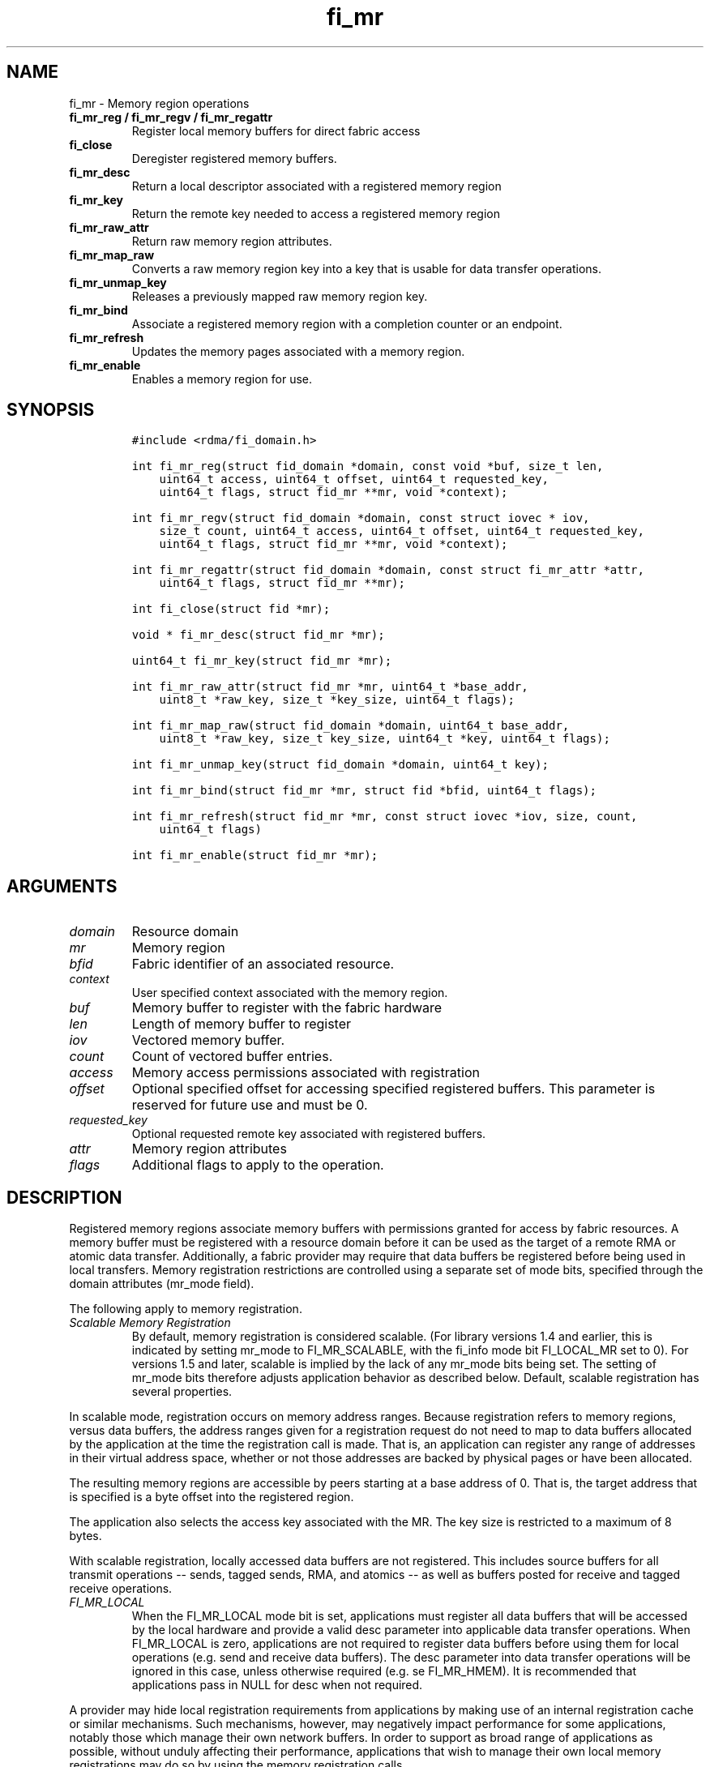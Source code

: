 .\" Automatically generated by Pandoc 1.19.2.4
.\"
.TH "fi_mr" "3" "2020\-04\-14" "Libfabric Programmer\[aq]s Manual" "\@VERSION\@"
.hy
.SH NAME
.PP
fi_mr \- Memory region operations
.TP
.B fi_mr_reg / fi_mr_regv / fi_mr_regattr
Register local memory buffers for direct fabric access
.RS
.RE
.TP
.B fi_close
Deregister registered memory buffers.
.RS
.RE
.TP
.B fi_mr_desc
Return a local descriptor associated with a registered memory region
.RS
.RE
.TP
.B fi_mr_key
Return the remote key needed to access a registered memory region
.RS
.RE
.TP
.B fi_mr_raw_attr
Return raw memory region attributes.
.RS
.RE
.TP
.B fi_mr_map_raw
Converts a raw memory region key into a key that is usable for data
transfer operations.
.RS
.RE
.TP
.B fi_mr_unmap_key
Releases a previously mapped raw memory region key.
.RS
.RE
.TP
.B fi_mr_bind
Associate a registered memory region with a completion counter or an
endpoint.
.RS
.RE
.TP
.B fi_mr_refresh
Updates the memory pages associated with a memory region.
.RS
.RE
.TP
.B fi_mr_enable
Enables a memory region for use.
.RS
.RE
.SH SYNOPSIS
.IP
.nf
\f[C]
#include\ <rdma/fi_domain.h>

int\ fi_mr_reg(struct\ fid_domain\ *domain,\ const\ void\ *buf,\ size_t\ len,
\ \ \ \ uint64_t\ access,\ uint64_t\ offset,\ uint64_t\ requested_key,
\ \ \ \ uint64_t\ flags,\ struct\ fid_mr\ **mr,\ void\ *context);

int\ fi_mr_regv(struct\ fid_domain\ *domain,\ const\ struct\ iovec\ *\ iov,
\ \ \ \ size_t\ count,\ uint64_t\ access,\ uint64_t\ offset,\ uint64_t\ requested_key,
\ \ \ \ uint64_t\ flags,\ struct\ fid_mr\ **mr,\ void\ *context);

int\ fi_mr_regattr(struct\ fid_domain\ *domain,\ const\ struct\ fi_mr_attr\ *attr,
\ \ \ \ uint64_t\ flags,\ struct\ fid_mr\ **mr);

int\ fi_close(struct\ fid\ *mr);

void\ *\ fi_mr_desc(struct\ fid_mr\ *mr);

uint64_t\ fi_mr_key(struct\ fid_mr\ *mr);

int\ fi_mr_raw_attr(struct\ fid_mr\ *mr,\ uint64_t\ *base_addr,
\ \ \ \ uint8_t\ *raw_key,\ size_t\ *key_size,\ uint64_t\ flags);

int\ fi_mr_map_raw(struct\ fid_domain\ *domain,\ uint64_t\ base_addr,
\ \ \ \ uint8_t\ *raw_key,\ size_t\ key_size,\ uint64_t\ *key,\ uint64_t\ flags);

int\ fi_mr_unmap_key(struct\ fid_domain\ *domain,\ uint64_t\ key);

int\ fi_mr_bind(struct\ fid_mr\ *mr,\ struct\ fid\ *bfid,\ uint64_t\ flags);

int\ fi_mr_refresh(struct\ fid_mr\ *mr,\ const\ struct\ iovec\ *iov,\ size,\ count,
\ \ \ \ uint64_t\ flags)

int\ fi_mr_enable(struct\ fid_mr\ *mr);
\f[]
.fi
.SH ARGUMENTS
.TP
.B \f[I]domain\f[]
Resource domain
.RS
.RE
.TP
.B \f[I]mr\f[]
Memory region
.RS
.RE
.TP
.B \f[I]bfid\f[]
Fabric identifier of an associated resource.
.RS
.RE
.TP
.B \f[I]context\f[]
User specified context associated with the memory region.
.RS
.RE
.TP
.B \f[I]buf\f[]
Memory buffer to register with the fabric hardware
.RS
.RE
.TP
.B \f[I]len\f[]
Length of memory buffer to register
.RS
.RE
.TP
.B \f[I]iov\f[]
Vectored memory buffer.
.RS
.RE
.TP
.B \f[I]count\f[]
Count of vectored buffer entries.
.RS
.RE
.TP
.B \f[I]access\f[]
Memory access permissions associated with registration
.RS
.RE
.TP
.B \f[I]offset\f[]
Optional specified offset for accessing specified registered buffers.
This parameter is reserved for future use and must be 0.
.RS
.RE
.TP
.B \f[I]requested_key\f[]
Optional requested remote key associated with registered buffers.
.RS
.RE
.TP
.B \f[I]attr\f[]
Memory region attributes
.RS
.RE
.TP
.B \f[I]flags\f[]
Additional flags to apply to the operation.
.RS
.RE
.SH DESCRIPTION
.PP
Registered memory regions associate memory buffers with permissions
granted for access by fabric resources.
A memory buffer must be registered with a resource domain before it can
be used as the target of a remote RMA or atomic data transfer.
Additionally, a fabric provider may require that data buffers be
registered before being used in local transfers.
Memory registration restrictions are controlled using a separate set of
mode bits, specified through the domain attributes (mr_mode field).
.PP
The following apply to memory registration.
.TP
.B \f[I]Scalable Memory Registration\f[]
By default, memory registration is considered scalable.
(For library versions 1.4 and earlier, this is indicated by setting
mr_mode to FI_MR_SCALABLE, with the fi_info mode bit FI_LOCAL_MR set to
0).
For versions 1.5 and later, scalable is implied by the lack of any
mr_mode bits being set.
The setting of mr_mode bits therefore adjusts application behavior as
described below.
Default, scalable registration has several properties.
.RS
.RE
.PP
In scalable mode, registration occurs on memory address ranges.
Because registration refers to memory regions, versus data buffers, the
address ranges given for a registration request do not need to map to
data buffers allocated by the application at the time the registration
call is made.
That is, an application can register any range of addresses in their
virtual address space, whether or not those addresses are backed by
physical pages or have been allocated.
.PP
The resulting memory regions are accessible by peers starting at a base
address of 0.
That is, the target address that is specified is a byte offset into the
registered region.
.PP
The application also selects the access key associated with the MR.
The key size is restricted to a maximum of 8 bytes.
.PP
With scalable registration, locally accessed data buffers are not
registered.
This includes source buffers for all transmit operations \-\- sends,
tagged sends, RMA, and atomics \-\- as well as buffers posted for
receive and tagged receive operations.
.TP
.B \f[I]FI_MR_LOCAL\f[]
When the FI_MR_LOCAL mode bit is set, applications must register all
data buffers that will be accessed by the local hardware and provide a
valid desc parameter into applicable data transfer operations.
When FI_MR_LOCAL is zero, applications are not required to register data
buffers before using them for local operations (e.g.
send and receive data buffers).
The desc parameter into data transfer operations will be ignored in this
case, unless otherwise required (e.g.
se FI_MR_HMEM).
It is recommended that applications pass in NULL for desc when not
required.
.RS
.RE
.PP
A provider may hide local registration requirements from applications by
making use of an internal registration cache or similar mechanisms.
Such mechanisms, however, may negatively impact performance for some
applications, notably those which manage their own network buffers.
In order to support as broad range of applications as possible, without
unduly affecting their performance, applications that wish to manage
their own local memory registrations may do so by using the memory
registration calls.
.PP
Note: the FI_MR_LOCAL mr_mode bit replaces the FI_LOCAL_MR fi_info mode
bit.
When FI_MR_LOCAL is set, FI_LOCAL_MR is ignored.
.TP
.B \f[I]FI_MR_RAW\f[]
Raw memory regions are used to support providers with keys larger than
64\-bits or require setup at the peer.
When the FI_MR_RAW bit is set, applications must use fi_mr_raw_attr()
locally and fi_mr_map_raw() at the peer before targeting a memory region
as part of any data transfer request.
.RS
.RE
.TP
.B \f[I]FI_MR_VIRT_ADDR\f[]
The FI_MR_VIRT_ADDR bit indicates that the provider references memory
regions by virtual address, rather than a 0\-based offset.
Peers that target memory regions registered with FI_MR_VIRT_ADDR specify
the destination memory buffer using the target\[aq]s virtual address,
with any offset into the region specified as virtual address + offset.
Support of this bit typically implies that peers must exchange
addressing data prior to initiating any RMA or atomic operation.
.RS
.RE
.TP
.B \f[I]FI_MR_ALLOCATED\f[]
When set, all registered memory regions must be backed by physical
memory pages at the time the registration call is made.
.RS
.RE
.TP
.B \f[I]FI_MR_PROV_KEY\f[]
This memory region mode indicates that the provider does not support
application requested MR keys.
MR keys are returned by the provider.
Applications that support FI_MR_PROV_KEY can obtain the provider key
using fi_mr_key(), unless FI_MR_RAW is also set.
The returned key should then be exchanged with peers prior to initiating
an RMA or atomic operation.
.RS
.RE
.TP
.B \f[I]FI_MR_MMU_NOTIFY\f[]
FI_MR_MMU_NOTIFY is typically set by providers that support memory
registration against memory regions that are not necessarily backed by
allocated physical pages at the time the memory registration occurs.
(That is, FI_MR_ALLOCATED is typically 0).
However, such providers require that applications notify the provider
prior to the MR being accessed as part of a data transfer operation.
This notification informs the provider that all necessary physical pages
now back the region.
The notification is necessary for providers that cannot hook directly
into the operating system page tables or memory management unit.
See fi_mr_refresh() for notification details.
.RS
.RE
.TP
.B \f[I]FI_MR_RMA_EVENT\f[]
This mode bit indicates that the provider must configure memory regions
that are associated with RMA events prior to their use.
This includes all memory regions that are associated with completion
counters.
When set, applications must indicate if a memory region will be
associated with a completion counter as part of the region\[aq]s
creation.
This is done by passing in the FI_RMA_EVENT flag to the memory
registration call.
.RS
.RE
.PP
Such memory regions will be created in a disabled state and must be
associated with all completion counters prior to being enabled.
To enable a memory region, the application must call fi_mr_enable().
After calling fi_mr_enable(), no further resource bindings may be made
to the memory region.
.TP
.B \f[I]FI_MR_ENDPOINT\f[]
This mode bit indicates that the provider associates memory regions with
endpoints rather than domains.
Memory regions that are registered with the provider are created in a
disabled state and must be bound to an endpoint prior to being enabled.
To bind the MR with an endpoint, the application must use fi_mr_bind().
To enable the memory region, the application must call fi_mr_enable().
.RS
.RE
.TP
.B \f[I]FI_MR_HMEM\f[]
This mode bit is associated with the FI_HMEM capability.
If FI_MR_HMEM is set, the application must register buffers that were
allocated using a device call and provide a valid desc parameter into
applicable data transfer operations even if they are only used for local
operations (e.g.
send and receive data buffers).
Device memory must be registered using the fi_mr_regattr call, with the
iface and device fields filled out.
.RS
.RE
.PP
If FI_MR_HMEM is set, but FI_MR_LOCAL is unset, only device buffers must
be registered when used locally.
In this case, the desc parameter passed into data transfer operations
must either be valid or NULL.
Similarly, if FI_MR_LOCAL is set, but FI_MR_HMEM is not, the desc
parameter must either be valid or NULL.
.TP
.B \f[I]Basic Memory Registration\f[]
Basic memory registration is indicated by the FI_MR_BASIC mr_mode bit.
FI_MR_BASIC is maintained for backwards compatibility (libfabric version
1.4 or earlier).
The behavior of basic registration is equivalent to setting the
following mr_mode bits to one: FI_MR_VIRT_ADDR, FI_MR_ALLOCATED, and
FI_MR_PROV_KEY.
Additionally, providers that support basic registration usually required
the fi_info mode bit FI_LOCAL_MR.
As a result, it is recommended that applications migrating from
libfabric 1.4 or earlier or wanting to support basic memory registration
set the mr_mode to FI_MR_VIRT_ADDR | FI_MR_ALLOCATED | FI_MR_PROV_KEY |
FI_MR_LOCAL.
FI_MR_BASIC must be set alone.
Other mr_mode bit pairings are invalid.
Unlike other mr_mode bits, if FI_MR_BASIC is set on input to
fi_getinfo(), it will not be cleared by the provider.
That is, setting FI_MR_BASIC to one requests basic registration.
.RS
.RE
.PP
The registrations functions \-\- fi_mr_reg, fi_mr_regv, and
fi_mr_regattr \-\- are used to register one or more memory regions with
fabric resources.
The main difference between registration functions are the number and
type of parameters that they accept as input.
Otherwise, they perform the same general function.
.PP
By default, memory registration completes synchronously.
I.e.
the registration call will not return until the registration has
completed.
Memory registration can complete asynchronous by binding the resource
domain to an event queue using the FI_REG_MR flag.
See fi_domain_bind.
When memory registration is asynchronous, in order to avoid a race
condition between the registration call returning and the corresponding
reading of the event from the EQ, the mr output parameter will be
written before any event associated with the operation may be read by
the application.
An asynchronous event will not be generated unless the registration call
returns success (0).
.SS fi_mr_reg
.PP
The fi_mr_reg call registers the user\-specified memory buffer with the
resource domain.
The buffer is enabled for access by the fabric hardware based on the
provided access permissions.
See the access field description for memory region attributes below.
.PP
Registered memory is associated with a local memory descriptor and,
optionally, a remote memory key.
A memory descriptor is a provider specific identifier associated with
registered memory.
Memory descriptors often map to hardware specific indices or keys
associated with the memory region.
Remote memory keys provide limited protection against unwanted access by
a remote node.
Remote accesses to a memory region must provide the key associated with
the registration.
.PP
Because MR keys must be provided by a remote process, an application can
use the requested_key parameter to indicate that a specific key value be
returned.
Support for user requested keys is provider specific and is determined
by the mr_mode domain attribute.
.PP
Remote RMA and atomic operations indicate the location within a
registered memory region by specifying an address.
The location is referenced by adding the offset to either the base
virtual address of the buffer or to 0, depending on the mr_mode.
.PP
The offset parameter is reserved for future use and must be 0.
.PP
For asynchronous memory registration requests, the result will be
reported to the user through an event queue associated with the resource
domain.
If successful, the allocated memory region structure will be returned to
the user through the mr parameter.
The mr address must remain valid until the registration operation
completes.
The context specified with the registration request is returned with the
completion event.
.SS fi_mr_regv
.PP
The fi_mr_regv call adds support for a scatter\-gather list to
fi_mr_reg.
Multiple memory buffers are registered as a single memory region.
Otherwise, the operation is the same.
.SS fi_mr_regattr
.PP
The fi_mr_regattr call is a more generic, extensible registration call
that allows the user to specify the registration request using a struct
fi_mr_attr (defined below).
.SS fi_close
.PP
Fi_close is used to release all resources associated with a registering
a memory region.
Once unregistered, further access to the registered memory is not
guaranteed.
Active or queued operations that reference a memory region being closed
may fail or result in accesses to invalid memory.
Applications are responsible for ensuring that a MR is no longer needed
prior to closing it.
Note that accesses to a closed MR from a remote peer will result in an
error at the peer.
The state of the local endpoint will be unaffected.
.PP
When closing the MR, there must be no opened endpoints or counters
associated with the MR.
If resources are still associated with the MR when attempting to close,
the call will return \-FI_EBUSY.
.SS fi_mr_desc
.PP
Obtains the local memory descriptor associated with a MR.
The memory registration must have completed successfully before invoking
this call.
.SS fi_mr_key
.PP
Returns the remote protection key associated with a MR.
The memory registration must have completed successfully before invoking
this.
The returned key may be used in data transfer operations at a peer.
If the FI_RAW_MR mode bit has been set for the domain, then the memory
key must be obtained using the fi_mr_raw_key function instead.
A return value of FI_KEY_NOTAVAIL will be returned if the registration
has not completed or a raw memory key is required.
.SS fi_mr_raw_attr
.PP
Returns the raw, remote protection key and base address associated with
a MR.
The memory registration must have completed successfully before invoking
this routine.
Use of this call is required if the FI_RAW_MR mode bit has been set by
the provider; however, it is safe to use this call with any memory
region.
.PP
On input, the key_size parameter should indicate the size of the raw_key
buffer.
If the actual key is larger than what can fit into the buffer, it will
return \-FI_ETOOSMALL.
On output, key_size is set to the size of the buffer needed to store the
key, which may be larger than the input value.
The needed key_size can also be obtained through the mr_key_size domain
attribute (fi_domain_attr) field.
.PP
A raw key must be mapped by a peer before it can be used in data
transfer operations.
See fi_mr_map_raw below.
.SS fi_mr_map_raw
.PP
Raw protection keys must be mapped to a usable key value before they can
be used for data transfer operations.
The mapping is done by the peer that initiates the RMA or atomic
operation.
The mapping function takes as input the raw key and its size, and
returns the mapped key.
Use of the fi_mr_map_raw function is required if the peer has the
FI_RAW_MR mode bit set, but this routine may be called on any valid key.
All mapped keys must be freed by calling fi_mr_unmap_key when access to
the peer memory region is no longer necessary.
.SS fi_mr_unmap_key
.PP
This call releases any resources that may have been allocated as part of
mapping a raw memory key.
All mapped keys must be freed before the corresponding domain is closed.
.SS fi_mr_bind
.PP
The fi_mr_bind function associates a memory region with a counter or
endpoint.
Counter bindings are needed by providers that support the generation of
completions based on fabric operations.
Endpoint bindings are needed if the provider associates memory regions
with endpoints (see FI_MR_ENDPOINT).
.PP
When binding with a counter, the type of events tracked against the
memory region is based on the bitwise OR of the following flags.
.TP
.B \f[I]FI_REMOTE_WRITE\f[]
Generates an event whenever a remote RMA write or atomic operation
modifies the memory region.
Use of this flag requires that the endpoint through which the MR is
accessed be created with the FI_RMA_EVENT capability.
.RS
.RE
.PP
When binding the memory region to an endpoint, flags should be 0.
.SS fi_mr_refresh
.PP
The use of this call is required to notify the provider of any change to
the physical pages backing a registered memory region if the
FI_MR_MMU_NOTIFY mode bit has been set.
This call informs the provider that the page table entries associated
with the region may have been modified, and the provider should verify
and update the registered region accordingly.
The iov parameter is optional and may be used to specify which portions
of the registered region requires updating.
Providers are only guaranteed to update the specified address ranges.
.PP
The refresh operation has the effect of disabling and re\-enabling
access to the registered region.
Any operations from peers that attempt to access the region will fail
while the refresh is occurring.
Additionally, attempts to access the region by the local process through
libfabric APIs may result in a page fault or other fatal operation.
.PP
The fi_mr_refresh call is only needed if the physical pages might have
been updated after the memory region was created.
.SS fi_mr_enable
.PP
The enable call is used with memory registration associated with the
FI_MR_RMA_EVENT mode bit.
Memory regions created in the disabled state must be explicitly enabled
after being fully configured by the application.
Any resource bindings to the MR must be done prior to enabling the MR.
.SH MEMORY REGION ATTRIBUTES
.PP
Memory regions are created using the following attributes.
The struct fi_mr_attr is passed into fi_mr_regattr, but individual
fields also apply to other memory registration calls, with the fields
passed directly into calls as function parameters.
.IP
.nf
\f[C]
struct\ fi_mr_attr\ {
\ \ \ \ const\ struct\ iovec\ *mr_iov;
\ \ \ \ size_t\ \ \ \ \ \ \ \ \ \ \ \ \ iov_count;
\ \ \ \ uint64_t\ \ \ \ \ \ \ \ \ \ \ access;
\ \ \ \ uint64_t\ \ \ \ \ \ \ \ \ \ \ offset;
\ \ \ \ uint64_t\ \ \ \ \ \ \ \ \ \ \ requested_key;
\ \ \ \ void\ \ \ \ \ \ \ \ \ \ \ \ \ \ \ *context;
\ \ \ \ size_t\ \ \ \ \ \ \ \ \ \ \ \ \ auth_key_size;
\ \ \ \ uint8_t\ \ \ \ \ \ \ \ \ \ \ \ *auth_key;
\ \ \ \ enum\ fi_hmem_iface\ iface;
\ \ \ \ union\ {
\ \ \ \ \ \ \ \ uint64_t\ \ \ \ \ \ \ \ \ reserved;
\ \ \ \ \ \ \ \ int\ \ \ \ \ \ \ \ \ \ \ \ \ \ cuda;
\ \ \ \ }\ device;
};
\f[]
.fi
.SS mr_iov
.PP
This is an IO vector of addresses that will represent a single memory
region.
The number of entries in the iovec is specified by iov_count.
.SS iov_count
.PP
The number of entries in the mr_iov array.
The maximum number of memory buffers that may be associated with a
single memory region is specified as the mr_iov_limit domain attribute.
See \f[C]fi_domain(3)\f[].
.SS access
.PP
Indicates the type of \f[I]operations\f[] that the local or a peer
endpoint may perform on registered memory region.
Supported access permissions are the bitwise OR of the following flags:
.TP
.B \f[I]FI_SEND\f[]
The memory buffer may be used in outgoing message data transfers.
This includes fi_msg and fi_tagged send operations.
.RS
.RE
.TP
.B \f[I]FI_RECV\f[]
The memory buffer may be used to receive inbound message transfers.
This includes fi_msg and fi_tagged receive operations.
.RS
.RE
.TP
.B \f[I]FI_READ\f[]
The memory buffer may be used as the result buffer for RMA read and
atomic operations on the initiator side.
Note that from the viewpoint of the application, the memory buffer is
being written into by the network.
.RS
.RE
.TP
.B \f[I]FI_WRITE\f[]
The memory buffer may be used as the source buffer for RMA write and
atomic operations on the initiator side.
Note that from the viewpoint of the application, the endpoint is reading
from the memory buffer and copying the data onto the network.
.RS
.RE
.TP
.B \f[I]FI_REMOTE_READ\f[]
The memory buffer may be used as the source buffer of an RMA read
operation on the target side.
The contents of the memory buffer are not modified by such operations.
.RS
.RE
.TP
.B \f[I]FI_REMOTE_WRITE\f[]
The memory buffer may be used as the target buffer of an RMA write or
atomic operation.
The contents of the memory buffer may be modified as a result of such
operations.
.RS
.RE
.PP
Note that some providers may not enforce fine grained access
permissions.
For example, a memory region registered for FI_WRITE access may also
behave as if FI_SEND were specified as well.
Relaxed enforcement of such access is permitted, though not guaranteed,
provided security is maintained.
.SS offset
.PP
The offset field is reserved for future use and must be 0.
.SS requested_key
.PP
An application specified access key associated with the memory region.
The MR key must be provided by a remote process when performing RMA or
atomic operations to a memory region.
Applications can use the requested_key field to indicate that a specific
key be used by the provider.
This allows applications to use well known key values, which can avoid
applications needing to exchange and store keys.
Support for user requested keys is provider specific and is determined
by the mr_mode domain attribute.
.SS context
.PP
Application context associated with asynchronous memory registration
operations.
This value is returned as part of any asynchronous event associated with
the registration.
This field is ignored for synchronous registration calls.
.SS auth_key_size
.PP
The size of key referenced by the auth_key field in bytes, or 0 if no
authorization key is given.
This field is ignored unless the fabric is opened with API version 1.5
or greater.
.SS auth_key
.PP
Indicates the key to associate with this memory registration.
Authorization keys are used to limit communication between endpoints.
Only peer endpoints that are programmed to use the same authorization
key may access the memory region.
The domain authorization key will be used if the auth_key_size provided
is 0.
This field is ignored unless the fabric is opened with API version 1.5
or greater.
.SS iface
.PP
Indicates the software interfaces used by the application to allocate
and manage the memory region.
This field is ignored unless the application has requested the FI_HMEM
capability.
.TP
.B \f[I]FI_HMEM_SYSTEM\f[]
Uses standard operating system calls and libraries, such as malloc,
calloc, realloc, mmap, and free.
.RS
.RE
.TP
.B \f[I]FI_HMEM_CUDA\f[]
Uses Nvidia CUDA interfaces such as cuMemAlloc, cuMemAllocHost,
cuMemAllocManaged, cuMemFree, cudaMalloc, cudaFree.
.RS
.RE
.SS device
.PP
Reserved 64 bits for device identifier if using non\-standard HMEM
interface.
This field is ignore unless the iface field is valid.
.TP
.B \f[I]cuda\f[]
For FI_HMEM_CUDA, this is equivalent to CUdevice (int).
.RS
.RE
.SH NOTES
.PP
Direct access to an application\[aq]s memory by a remote peer requires
that the application register the targeted memory buffer(s).
This is typically done by calling one of the fi_mr_reg* routines.
For FI_MR_PROV_KEY, the provider will return a key that must be used by
the peer when accessing the memory region.
The application is responsible for transferring this key to the peer.
If FI_MR_RAW mode has been set, the key must be retrieved using the
fi_mr_raw_attr function.
.PP
FI_RAW_MR allows support for providers that require more than 8\-bytes
for their protection keys or need additional setup before a key can be
used for transfers.
After a raw key has been retrieved, it must be exchanged with the remote
peer.
The peer must use fi_mr_map_raw to convert the raw key into a usable
64\-bit key.
The mapping must be done even if the raw key is 64\-bits or smaller.
.PP
The raw key support functions are usable with all registered memory
regions, even if FI_MR_RAW has not been set.
It is recommended that portable applications target using those
interfaces; however, their use does carry extra message and memory
footprint overhead, making it less desirable for highly scalable apps.
.SH FLAGS
.PP
The follow flag may be specified to any memory registration call.
.TP
.B \f[I]FI_RMA_EVENT\f[]
This flag indicates that the specified memory region will be associated
with a completion counter used to count RMA operations that access the
MR.
.RS
.RE
.TP
.B \f[I]FI_RMA_PMEM\f[]
This flag indicates that the underlying memory region is backed by
persistent memory and will be used in RMA operations.
It must be specified if persistent completion semantics or persistent
data transfers are required when accessing the registered region.
.RS
.RE
.SH RETURN VALUES
.PP
Returns 0 on success.
On error, a negative value corresponding to fabric errno is returned.
.PP
Fabric errno values are defined in \f[C]rdma/fi_errno.h\f[].
.SH ERRORS
.TP
.B \f[I]\-FI_ENOKEY\f[]
The requested_key is already in use.
.RS
.RE
.TP
.B \f[I]\-FI_EKEYREJECTED\f[]
The requested_key is not available.
They key may be out of the range supported by the provider, or the
provider may not support user\-requested memory registration keys.
.RS
.RE
.TP
.B \f[I]\-FI_ENOSYS\f[]
Returned by fi_mr_bind if the provider does not support reporting events
based on access to registered memory regions.
.RS
.RE
.TP
.B \f[I]\-FI_EBADFLAGS\f[]
Returned if the specified flags are not supported by the provider.
.RS
.RE
.SH MEMORY REGISTRATION CACHE
.PP
Many hardware NICs accessed by libfabric require that data buffers be
registered with the hardware while the hardware accesses it.
This ensures that the virtual to physical address mappings for those
buffers do not change while the transfer is occurring.
The performance impact of registering memory regions can be significant.
As a result, some providers make use of a registration cache,
particularly when working with applications that are unable to manage
their own network buffers.
A registration cache avoids the overhead of registering and
unregistering a data buffer with each transfer.
.PP
As a general rule, if hardware requires the FI_MR_LOCAL mode bit
described above, but this is not supported by the application, a memory
registration cache \f[I]may\f[] be in use.
The following environment variables may be used to configure
registration caches.
.TP
.B \f[I]FI_MR_CACHE_MAX_SIZE\f[]
This defines the total number of bytes for all memory regions that may
be tracked by the cache.
If not set, the cache has no limit on how many bytes may be registered
and cached.
Setting this will reduce the amount of memory that is not actively being
used as part of a data transfer that is registered with a provider.
By default, the cache size is unlimited.
.RS
.RE
.TP
.B \f[I]FI_MR_CACHE_MAX_COUNT\f[]
This defines the total number of memory regions that may be registered
with the cache.
If not set, a default limit is chosen.
Setting this will reduce the number of regions that are registered,
regardless of their size, which are not actively being used as part of a
data transfer.
Setting this to zero will disable registration caching.
.RS
.RE
.TP
.B \f[I]FI_MR_CACHE_MONITOR\f[]
The cache monitor is responsible for detecting changes made between the
virtual addresses used by an application and the underlying physical
pages.
Valid monitor options are: userfaultfd, memhooks, and disabled.
Selecting disabled will turn off the registration cache.
Userfaultfd is a Linux kernel feature used to report virtual to physical
address mapping changes to user space.
Memhooks operates by intercepting relevant memory allocation and
deallocation calls which may result in the mappings changing, such as
malloc, mmap, free, etc.
Note that memhooks operates at the elf linker layer, and does not use
glibc memory hooks.
.RS
.RE
.SH SEE ALSO
.PP
\f[C]fi_getinfo\f[](3), \f[C]fi_endpoint\f[](3), \f[C]fi_domain\f[](3),
\f[C]fi_rma\f[](3), \f[C]fi_msg\f[](3), \f[C]fi_atomic\f[](3)
.SH AUTHORS
OpenFabrics.

